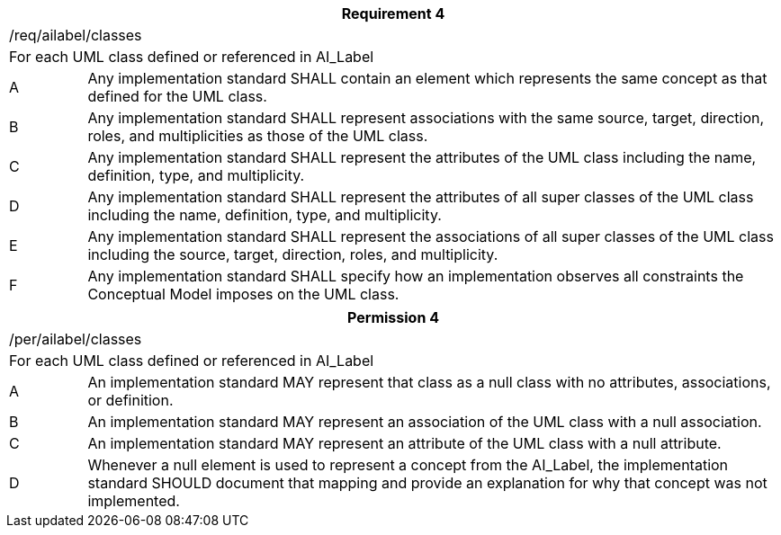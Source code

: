 [width="100%",cols="10%,90%",options="header",]
|===
2+|*Requirement 4*
2+|/req/ailabel/classes
2+|For each UML class defined or referenced in AI_Label
|A |Any implementation standard SHALL contain an element which represents the same concept as that defined for the UML class.
|B |Any implementation standard SHALL represent associations with the same source, target, direction, roles, and multiplicities as those of the UML class.
|C |Any implementation standard SHALL represent the attributes of the UML class including the name, definition, type, and multiplicity.
|D |Any implementation standard SHALL represent the attributes of all super classes of the UML class including the name, definition, type, and multiplicity.
|E |Any implementation standard SHALL represent the associations of all super classes of the UML class including the source, target, direction, roles, and multiplicity.
|F |Any implementation standard SHALL specify how an implementation observes all constraints the Conceptual Model imposes on the UML class.
|===

[width="100%",cols="10%,90%",options="header",]
|===
2+|*Permission 4*
2+|/per/ailabel/classes
2+|For each UML class defined or referenced in AI_Label
|A |An implementation standard MAY represent that class as a null class with no attributes, associations, or definition.
|B |An implementation standard MAY represent an association of the UML class with a null association.
|C |An implementation standard MAY represent an attribute of the UML class with a null attribute.
|D |Whenever a null element is used to represent a concept from the AI_Label, the implementation standard SHOULD document that mapping and provide an explanation for why that concept was not implemented.
|===
